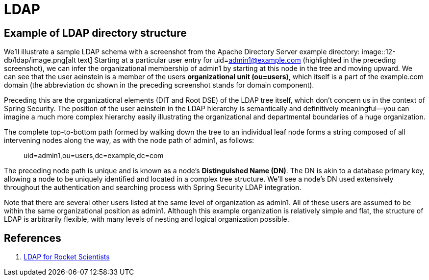 = LDAP
:figures: 12-db/ldap

== Example of LDAP directory structure

We'll illustrate a  sample LDAP schema with a screenshot from the Apache Directory Server example directory:
image::{figures}/image.png[alt text]
Starting at a particular user entry for uid=admin1@example.com (highlighted in the preceding  screenshot), we can infer the organizational membership of admin1 by starting at this node in the tree  and moving upward. We can see that the user aeinstein is a member of the users *organizational unit (ou=users)*, which itself is a part of the example.com domain (the abbreviation dc shown  in the preceding screenshot stands for domain component).

Preceding this are the organizational elements (DIT and Root DSE) of the LDAP tree itself, which  don't concern us in the context of Spring Security. The position of the user aeinstein in the LDAP  hierarchy is semantically and definitively meaningful--you can imagine a much more complex  hierarchy easily illustrating the organizational and departmental boundaries of a huge organization.

The complete top-to-bottom path formed by walking down the tree to an individual leaf node forms a  string composed of all intervening nodes along the way, as with the node path of admin1, as follows:

____
uid=admin1,ou=users,dc=example,dc=com
____

The preceding node path is unique and is known as a node's *Distinguished Name (DN)*. The DN is  akin to a database primary key, allowing a node to be uniquely identified and located in a complex  tree structure. We'll see a node's DN used extensively throughout the authentication and searching  process with Spring Security LDAP integration.

Note that there are several other users listed at the same level of organization as admin1. All of these users are assumed to be within the same organizational position as admin1. Although this example organization is relatively simple and flat, the structure of LDAP is arbitrarily flexible, with many levels of nesting and logical organization possible.

== References

. https://www.zytrax.com/books/ldap/[LDAP for Rocket Scientists]
